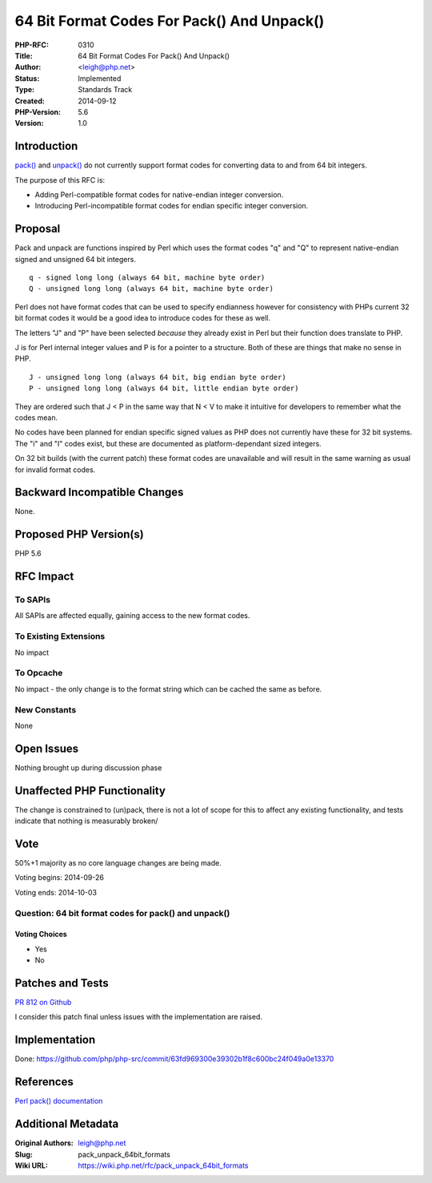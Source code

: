 64 Bit Format Codes For Pack() And Unpack()
===========================================

:PHP-RFC: 0310
:Title: 64 Bit Format Codes For Pack() And Unpack()
:Author: <leigh@php.net>
:Status: Implemented
:Type: Standards Track
:Created: 2014-09-12
:PHP-Version: 5.6
:Version: 1.0

Introduction
------------

`pack() <http://php.net/pack>`__ and
`unpack() <http://php.net/unpack>`__ do not currently support format
codes for converting data to and from 64 bit integers.

The purpose of this RFC is:

-  Adding Perl-compatible format codes for native-endian integer
   conversion.
-  Introducing Perl-incompatible format codes for endian specific
   integer conversion.

Proposal
--------

Pack and unpack are functions inspired by Perl which uses the format
codes "q" and "Q" to represent native-endian signed and unsigned 64 bit
integers.

::

   q - signed long long (always 64 bit, machine byte order)
   Q - unsigned long long (always 64 bit, machine byte order)

Perl does not have format codes that can be used to specify endianness
however for consistency with PHPs current 32 bit format codes it would
be a good idea to introduce codes for these as well.

The letters "J" and "P" have been selected *because* they already exist
in Perl but their function does translate to PHP.

J is for Perl internal integer values and P is for a pointer to a
structure. Both of these are things that make no sense in PHP.

::

   J - unsigned long long (always 64 bit, big endian byte order)
   P - unsigned long long (always 64 bit, little endian byte order)

They are ordered such that J < P in the same way that N < V to make it
intuitive for developers to remember what the codes mean.

No codes have been planned for endian specific signed values as PHP does
not currently have these for 32 bit systems. The "i" and "I" codes
exist, but these are documented as platform-dependant sized integers.

On 32 bit builds (with the current patch) these format codes are
unavailable and will result in the same warning as usual for invalid
format codes.

Backward Incompatible Changes
-----------------------------

None.

Proposed PHP Version(s)
-----------------------

PHP 5.6

RFC Impact
----------

To SAPIs
~~~~~~~~

All SAPIs are affected equally, gaining access to the new format codes.

To Existing Extensions
~~~~~~~~~~~~~~~~~~~~~~

No impact

To Opcache
~~~~~~~~~~

No impact - the only change is to the format string which can be cached
the same as before.

New Constants
~~~~~~~~~~~~~

None

Open Issues
-----------

Nothing brought up during discussion phase

Unaffected PHP Functionality
----------------------------

The change is constrained to (un)pack, there is not a lot of scope for
this to affect any existing functionality, and tests indicate that
nothing is measurably broken/

Vote
----

50%+1 majority as no core language changes are being made.

Voting begins: 2014-09-26

Voting ends: 2014-10-03

Question: 64 bit format codes for pack() and unpack()
~~~~~~~~~~~~~~~~~~~~~~~~~~~~~~~~~~~~~~~~~~~~~~~~~~~~~

Voting Choices
^^^^^^^^^^^^^^

-  Yes
-  No

Patches and Tests
-----------------

`PR 812 on Github <https://github.com/php/php-src/pull/812>`__

I consider this patch final unless issues with the implementation are
raised.

Implementation
--------------

Done:
https://github.com/php/php-src/commit/63fd969300e39302b1f8c600bc24f049a0e13370

References
----------

`Perl pack()
documentation <http://perldoc.perl.org/functions/pack.html>`__

Additional Metadata
-------------------

:Original Authors: leigh@php.net
:Slug: pack_unpack_64bit_formats
:Wiki URL: https://wiki.php.net/rfc/pack_unpack_64bit_formats
